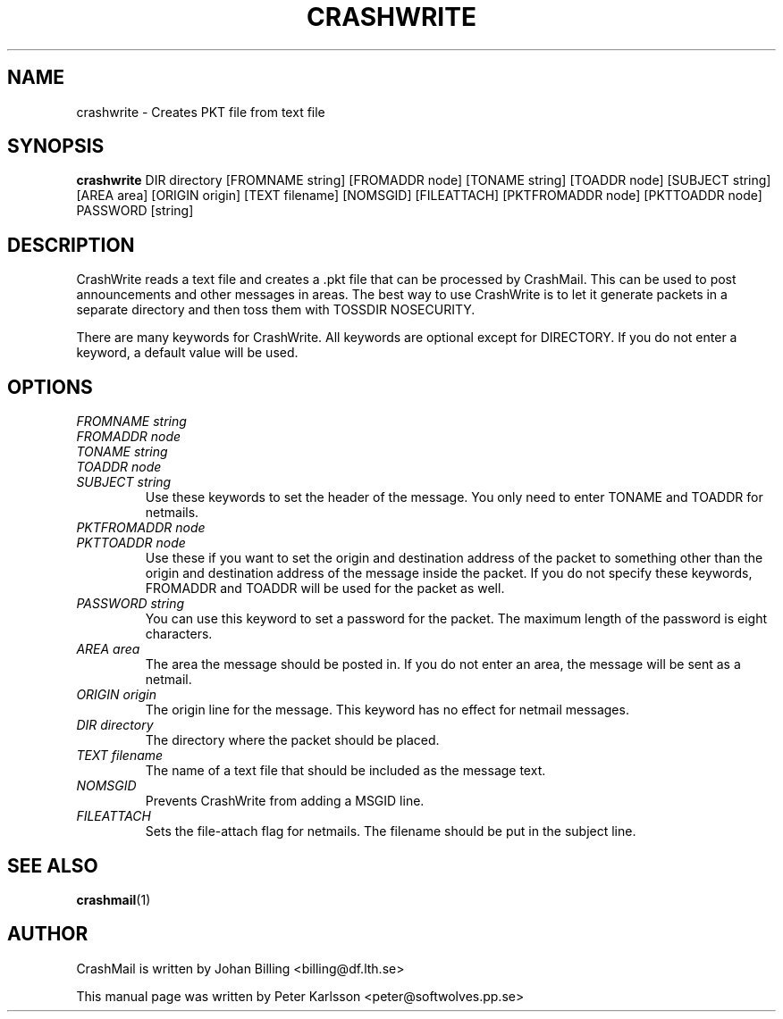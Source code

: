 .TH CRASHWRITE 1 1999-08-01 "Johan Billing" "CrashMail"
.SH NAME
crashwrite \- Creates PKT file from text file
.SH SYNOPSIS
.B crashwrite
DIR directory
[FROMNAME string] [FROMADDR node] [TONAME string] [TOADDR node]
[SUBJECT string]
[AREA area] [ORIGIN origin] [TEXT filename] [NOMSGID] [FILEATTACH]
[PKTFROMADDR node] [PKTTOADDR node] PASSWORD [string]
.SH DESCRIPTION
CrashWrite reads a text file and creates a .pkt file that can be processed
by CrashMail. This can be used to post announcements and other messages in
areas. The best way to use CrashWrite is to let it generate packets in a
separate directory and then toss them with TOSSDIR NOSECURITY.
.PP
There are many keywords for CrashWrite. All keywords are optional except for
DIRECTORY. If you do not enter a keyword, a default value will be used.
.SH OPTIONS
.PD 0
.TP
.I FROMNAME string
.TP
.I FROMADDR node
.TP
.I TONAME string
.TP
.I TOADDR node
.TP
.I SUBJECT string
Use these keywords to set the header of the message. You only need to enter
TONAME and TOADDR for netmails.
.PD
.TP
.PD 0
.TP
.I PKTFROMADDR node
.TP
.I PKTTOADDR node
Use these if you want to set the origin and destination address of the packet to 
something other than the origin and destination address of the message 
inside the packet. If you do not specify these keywords, FROMADDR and 
TOADDR will be used for the packet as well.
.PD
.TP
.I PASSWORD string
You can use this keyword to set a password for the packet. The maximum
length of the password is eight characters.
.TP
.I AREA area
The area the message should be posted in. If you do not enter an area, the
message will be sent as a netmail.
.TP
.I ORIGIN origin
The origin line for the message. This keyword has no effect for netmail
messages.
.TP
.I DIR directory
The directory where the packet should be placed.
.TP
.I TEXT filename
The name of a text file that should be included as the message text.
.TP
.I NOMSGID
Prevents CrashWrite from adding a MSGID line.
.TP
.I FILEATTACH
Sets the file-attach flag for netmails. The filename should be put in the
subject line.
.\"SH EXAMPLES
.SH "SEE ALSO"
.BR crashmail (1)
.\"SH FILES
.\"SH BUGS
.SH AUTHOR
CrashMail is written by Johan Billing <billing@df.lth.se>
.PP
This manual page was written by Peter Karlsson <peter@softwolves.pp.se>
